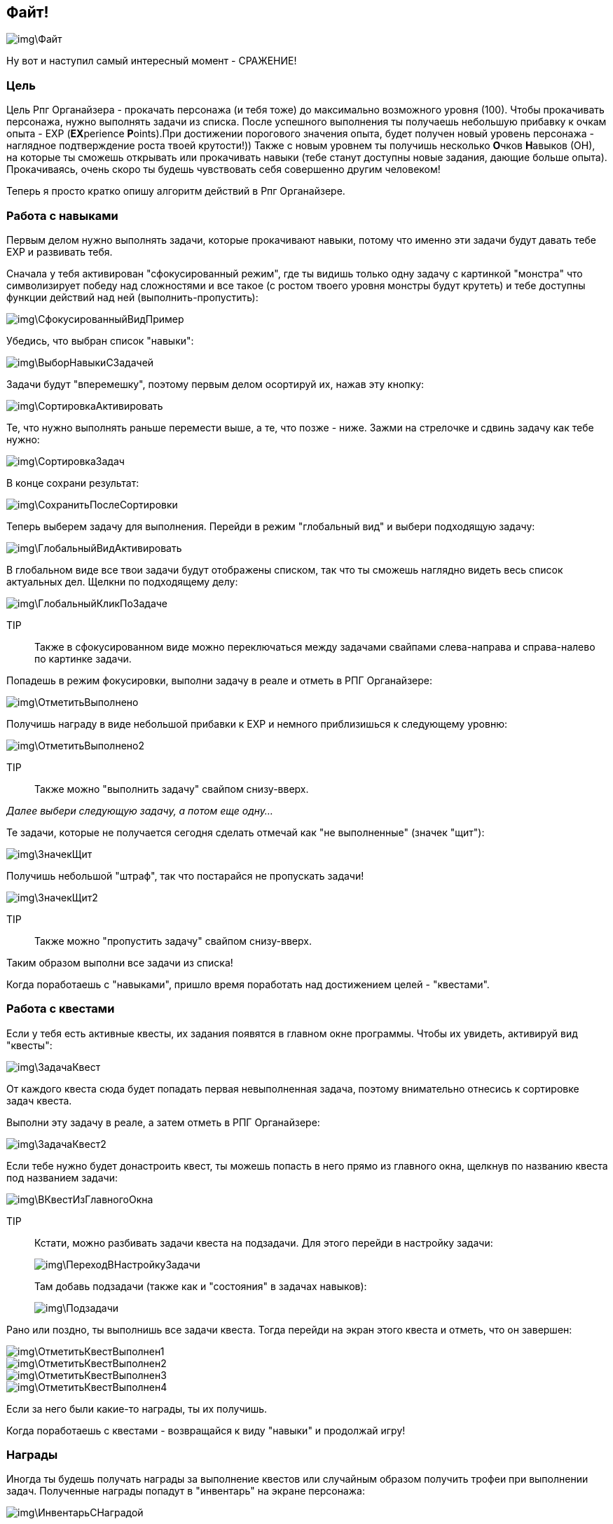 == Файт!

image::img\Файт.jpg[]

Ну вот и наступил самый интересный момент - СРАЖЕНИЕ!

=== Цель

Цель Рпг Органайзера - прокачать персонажа (и тебя тоже) до максимально возможного уровня (100). Чтобы прокачивать персонажа, нужно выполнять задачи из списка. После успешного выполнения ты получаешь небольшую прибавку к очкам опыта - EXP (**EX**perience **P**oints).При достижении порогового значения опыта, будет получен новый уровень персонажа - наглядное подтверждение роста твоей крутости!)) Также с новым уровнем ты получишь несколько **О**чков **Н**авыков (ОН), на которые ты сможешь открывать или прокачивать навыки (тебе станут доступны новые задания, дающие больше опыта). Прокачиваясь, очень скоро ты будешь чувствовать себя совершенно другим человеком!

Теперь я просто кратко опишу алгоритм действий в Рпг Органайзере.

=== Работа с навыками

Первым делом нужно выполнять задачи, которые прокачивают навыки, потому что именно эти задачи будут давать тебе EXP и развивать тебя.

Сначала у тебя активирован "сфокусированный режим", где ты видишь только одну задачу c картинкой "монстра" что символизирует победу над сложностями и все такое (с ростом твоего уровня монстры будут крутеть) и тебе доступны функции действий над ней (выполнить-пропустить):

image::img\СфокусированныйВидПример.jpg[]

Убедись, что выбран список "навыки":

image::img\ВыборНавыкиСЗадачей.jpg[]

Задачи будут "вперемешку", поэтому первым делом осортируй их, нажав эту кнопку:

image::img\СортировкаАктивировать.jpg[]

Те, что нужно выполнять раньше перемести выше, а те, что позже - ниже. Зажми на стрелочке и сдвинь задачу как тебе нужно:

image::img\СортировкаЗадач.jpg[]

В конце сохрани результат:

image::img\СохранитьПослеСортировки.jpg[]

Теперь выберем задачу для выполнения. Перейди в режим "глобальный вид" и выбери подходящую задачу:

image::img\ГлобальныйВидАктивировать.jpg[]

В глобальном виде все твои задачи будут отображены списком, так что ты сможешь наглядно видеть весь список актуальных дел. Щелкни по подходящему делу:

image::img\ГлобальныйКликПоЗадаче.jpg[]

TIP:: Также в сфокусированном виде можно переключаться между задачами свайпами слева-направа и справа-налево по картинке задачи.

Попадешь в режим фокусировки, выполни задачу в реале и отметь в РПГ Органайзере:

image::img\ОтметитьВыполнено.jpg[]

Получишь награду в виде небольшой прибавки к EXP и немного приблизишься к следующему уровню:

image::img\ОтметитьВыполнено2.jpg[]

TIP:: Также можно "выполнить задачу" свайпом снизу-вверх.

_Далее выбери следующую задачу, а потом еще одну..._

Те задачи, которые не получается сегодня сделать отмечай как "не выполненные" (значек "щит"): 

image::img\ЗначекЩит.jpg[]

Получишь небольшой "штраф", так что постарайся не пропускать задачи!

image::img\ЗначекЩит2.jpg[]

TIP:: Также можно "пропустить задачу" свайпом снизу-вверх.

Таким образом выполни все задачи из списка!

Когда поработаешь с "навыками", пришло время поработать над достижением целей - "квестами".

=== Работа с квестами

Если у тебя есть активные квесты, их задания появятся в главном окне программы. Чтобы их увидеть, активируй вид "квесты":

image::img\ЗадачаКвест.jpg[]

От каждого квеста сюда будет попадать первая невыполненная задача, поэтому внимательно отнесись к сортировке задач квеста.

Выполни эту задачу в реале, а затем отметь в РПГ Органайзере:

image::img\ЗадачаКвест2.jpg[]

Если тебе нужно будет донастроить квест, ты можешь попасть в него прямо из главного окна, щелкнув по названию квеста под названием задачи:

image::img\ВКвестИзГлавногоОкна.jpg[]

TIP:: Кстати, можно разбивать задачи квеста на подзадачи. Для этого перейди в настройку задачи:
+
image::img\ПереходВНастройкуЗадачи.jpg[]
+
Там добавь подзадачи (также как и "состояния" в задачах навыков):
+
image::img\Подзадачи.jpg[]

Рано или поздно, ты выполнишь все задачи квеста. Тогда перейди на экран этого квеста и отметь, что он завершен:

image::img\ОтметитьКвестВыполнен1.jpg[]

image::img\ОтметитьКвестВыполнен2.jpg[]

image::img\ОтметитьКвестВыполнен3.jpg[]

image::img\ОтметитьКвестВыполнен4.jpg[]

Если за него были какие-то награды, ты их получишь.

Когда поработаешь с квестами - возвращайся к виду "навыки" и продолжай игру!

=== Награды

Иногда ты будешь получать награды за выполнение квестов или случайным образом получить трофеи при выполнении задач. Полученные награды попадут в "инвентарь" на экране персонажа:

image::img\ИнвентарьСНаградой.jpg[]

Когда будешь готов поощерить себя - наградись в реале, а затем щелкни по награде в РПГ Органайзере:

image::img\ИспользоватьНаграду.jpg[]

=== Новый уровень!

Со временем ты достигнешь нового уровня (_круто! поздравляю!_). Ты узнаешь об этом при появлении этого окошка:

image::img\НовыйУровень.jpg[]

После этого ты автоматом перейдешь на экран персонажа, где нужно будет распределить полученные ОН. Тыкай по стрелочкам и навыки будут улучшены:

image::img\НовыйУровеньПрокачка.jpg[]

Если следующий уровень в навыке по сложности абсолютно такой же, как и предыдущий, он будет подсвечен зеденым цветом. Первым делом выбирай для прокачки такие навыки - так будет немного легче!

После распределения, вернись в главное окно и снова отсортируй задачи (вдруг появилось что-то новое). И продолжай сражение!

Поначалу тебе будет просто набирать уровни. Задания будут проще и для перехода тебе нужно будет меньше очков опыта, но со временем сложность заданий и количество очков до следующего уровня будут расти. Так что достичь максимального уровня пока еще никому не удавалось! Если ты сможешь - напиши мне и ты попадешь в http://nerdistway.blogspot.com/2013/05/blog-post_91.html[Зал Славы]! ))) А я постараюсь быть первым!)))

Как только ты достигнешь первого уровня, ты включишься в *турнир героев* и сможешь увидеть своего персонажа в турнирной таблице:

image::img\ОткрытьТурнирнаяТаблица.jpg[]

image::img\ТурнирнаяТаблица.jpg[]

_Ну вот собственно и все! Выполняй задачи, щедро награждай себя и продвигайся к новым уровням! Желаю удачи!_
